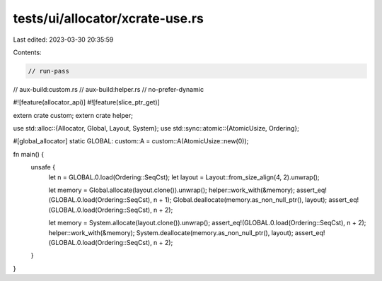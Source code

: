 tests/ui/allocator/xcrate-use.rs
================================

Last edited: 2023-03-30 20:35:59

Contents:

.. code-block:: rs

    // run-pass

// aux-build:custom.rs
// aux-build:helper.rs
// no-prefer-dynamic

#![feature(allocator_api)]
#![feature(slice_ptr_get)]

extern crate custom;
extern crate helper;

use std::alloc::{Allocator, Global, Layout, System};
use std::sync::atomic::{AtomicUsize, Ordering};

#[global_allocator]
static GLOBAL: custom::A = custom::A(AtomicUsize::new(0));

fn main() {
    unsafe {
        let n = GLOBAL.0.load(Ordering::SeqCst);
        let layout = Layout::from_size_align(4, 2).unwrap();

        let memory = Global.allocate(layout.clone()).unwrap();
        helper::work_with(&memory);
        assert_eq!(GLOBAL.0.load(Ordering::SeqCst), n + 1);
        Global.deallocate(memory.as_non_null_ptr(), layout);
        assert_eq!(GLOBAL.0.load(Ordering::SeqCst), n + 2);

        let memory = System.allocate(layout.clone()).unwrap();
        assert_eq!(GLOBAL.0.load(Ordering::SeqCst), n + 2);
        helper::work_with(&memory);
        System.deallocate(memory.as_non_null_ptr(), layout);
        assert_eq!(GLOBAL.0.load(Ordering::SeqCst), n + 2);
    }
}


